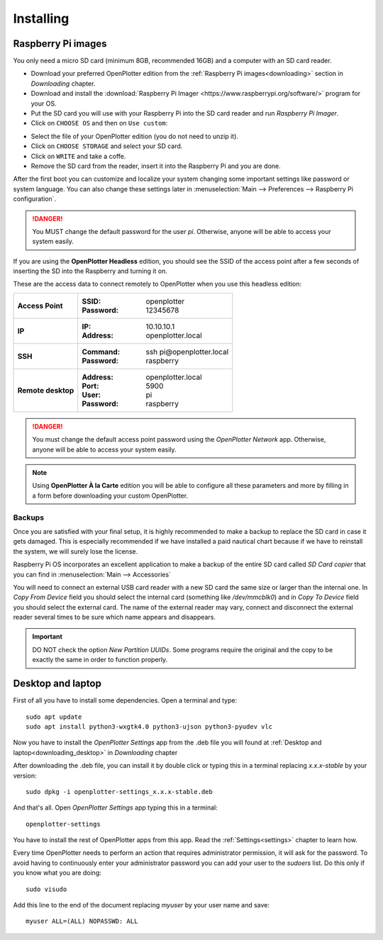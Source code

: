 .. _getting_started_installing:

Installing
##########

Raspberry Pi images
*******************

You only need a micro SD card (minimum 8GB, recommended 16GB) and a computer with an SD card reader.

- Download your preferred OpenPlotter edition from the :ref:`Raspberry Pi images<downloading>` section in *Downloading* chapter.

- Download and install the :download:`Raspberry Pi Imager <https://www.raspberrypi.org/software/>` program for your OS. 

- Put the SD card you will use with your Raspberry Pi into the SD card reader and run *Raspberry Pi Imager*.

- Click on ``CHOOSE OS`` and then on ``Use custom``:

.. image:: img/imager.png

- Select the file of your OpenPlotter edition (you do not need to unzip it).

- Click on ``CHOOSE STORAGE`` and select your SD card.

- Click on ``WRITE`` and take a coffe.

- Remove the SD card from the reader, insert it into the Raspberry Pi and you are done.

After the first boot you can customize and localize your system changing some important settings like password or system language. You can also change these settings later in :menuselection:`Main --> Preferences --> Raspberry Pi configuration`.

.. danger::
	You MUST change the default password for the user *pi*. Otherwise, anyone will be able to access your system easily.

If you are using the **OpenPlotter Headless** edition, you should see the SSID of the access point after a few seconds of inserting the SD into the Raspberry and turning it on.

These are the access data to connect remotely to OpenPlotter when you use this headless edition:

+--------------------+-------------------------------------+
| **Access Point**   | :SSID: openplotter                  |
|                    | :Password: 12345678                 |
+--------------------+-------------------------------------+
| **IP**             | :IP: 10.10.10.1                     |
|                    | :Address: openplotter.local         |
+--------------------+-------------------------------------+
| **SSH**            | :Command: ssh pi\@openplotter.local |
|                    | :Password: raspberry                |
+--------------------+-------------------------------------+
| **Remote desktop** | :Address: openplotter.local         |
|                    | :Port: 5900                         |
|                    | :User: pi                           |
|                    | :Password: raspberry                |
+--------------------+-------------------------------------+

.. danger::
	You must change the default access point password using the *OpenPlotter Network* app. Otherwise, anyone will be able to access your system easily.

.. note::
	Using **OpenPlotter À la Carte** edition you will be able to configure all these parameters and more by filling in a form before downloading your custom OpenPlotter.

.. _backups:

Backups
=======

Once you are satisfied with your final setup, it is highly recommended to make a backup to replace the SD card in case it gets damaged. This is especially recommended if we have installed a paid nautical chart because if we have to reinstall the system, we will surely lose the license.

Raspberry Pi OS incorporates an excellent application to make a backup of the entire SD card called *SD Card copier* that you can find in :menuselection:`Main --> Accessories`

.. image:: img/sdCardCopier.png

You will need to connect an external USB card reader with a new SD card the same size or larger than the internal one. In *Copy From Device* field you should select the internal card (something like */dev/mmcblk0*) and in *Copy To Device* field you should select the external card. The name of the external reader may vary, connect and disconnect the external reader several times to be sure which name appears and disappears.

.. important::
	DO NOT check the option *New Partition UUIDs*. Some programs require the original and the copy to be exactly the same in order to function properly.

.. _getting_started_installing_desktop:

Desktop and laptop
******************

First of all you have to install some dependencies. Open a terminal and type:

.. parsed-literal::

	sudo apt update
	sudo apt install python3-wxgtk4.0 python3-ujson python3-pyudev vlc

Now you have to install the *OpenPlotter Settings* app from the .deb file you will found at :ref:`Desktop and laptop<downloading_desktop>` in *Downloading* chapter

After downloading the .deb file, you can install it by double click or typing this in a terminal replacing *x.x.x-stable* by your version:

.. parsed-literal::

	sudo dpkg -i openplotter-settings_x.x.x-stable.deb

And that's all. Open *OpenPlotter Settings* app typing this in a terminal:

.. parsed-literal::

	openplotter-settings

You have to install the rest of OpenPlotter apps from this app. Read the :ref:`Settings<settings>` chapter to learn how.

Every time OpenPlotter needs to perform an action that requires administrator permission, it will ask for the password. To avoid having to continuously enter your administrator password you can add your user to the *sudoers* list. Do this only if you know what you are doing:

.. parsed-literal::

	sudo visudo

Add this line to the end of the document replacing *myuser* by your user name and save:

.. parsed-literal::

	myuser ALL=(ALL) NOPASSWD: ALL
